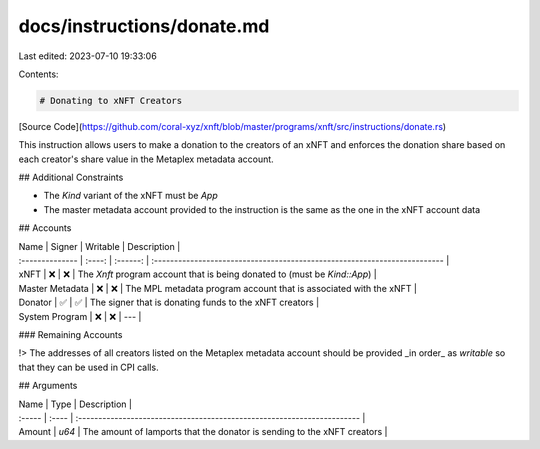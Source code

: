 docs/instructions/donate.md
===========================

Last edited: 2023-07-10 19:33:06

Contents:

.. code-block:: md

    # Donating to xNFT Creators

[Source Code](https://github.com/coral-xyz/xnft/blob/master/programs/xnft/src/instructions/donate.rs)

This instruction allows users to make a donation to the creators of an xNFT and enforces the donation share based on each creator's share value in the Metaplex metadata account.

## Additional Constraints

- The `Kind` variant of the xNFT must be `App`
- The master metadata account provided to the instruction is the same as the one in the xNFT account data

## Accounts

| Name            | Signer | Writable | Description                                                               |
| :-------------- | :----: | :------: | :------------------------------------------------------------------------ |
| xNFT            |   ❌   |    ❌    | The `Xnft` program account that is being donated to (must be `Kind::App`) |
| Master Metadata |   ❌   |    ❌    | The MPL metadata program account that is associated with the xNFT         |
| Donator         |   ✅   |    ✅    | The signer that is donating funds to the xNFT creators                    |
| System Program  |   ❌   |    ❌    | ---                                                                       |

### Remaining Accounts

!> The addresses of all creators listed on the Metaplex metadata account should be provided _in order_ as `writable` so that they can be used in CPI calls.

## Arguments

| Name   | Type  | Description                                                             |
| :----- | :---- | :---------------------------------------------------------------------- |
| Amount | `u64` | The amount of lamports that the donator is sending to the xNFT creators |


